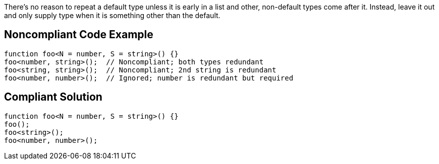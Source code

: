There's no reason to repeat a default type unless it is early in a list and other, non-default types come after it. Instead, leave it out and only supply type when it is something other than the default.

== Noncompliant Code Example

----
function foo<N = number, S = string>() {}
foo<number, string>();  // Noncompliant; both types redundant
foo<string, string>();  // Noncompliant; 2nd string is redundant
foo<number, number>();  // Ignored; number is redundant but required
----

== Compliant Solution

----
function foo<N = number, S = string>() {}
foo();
foo<string>();
foo<number, number>();
----
